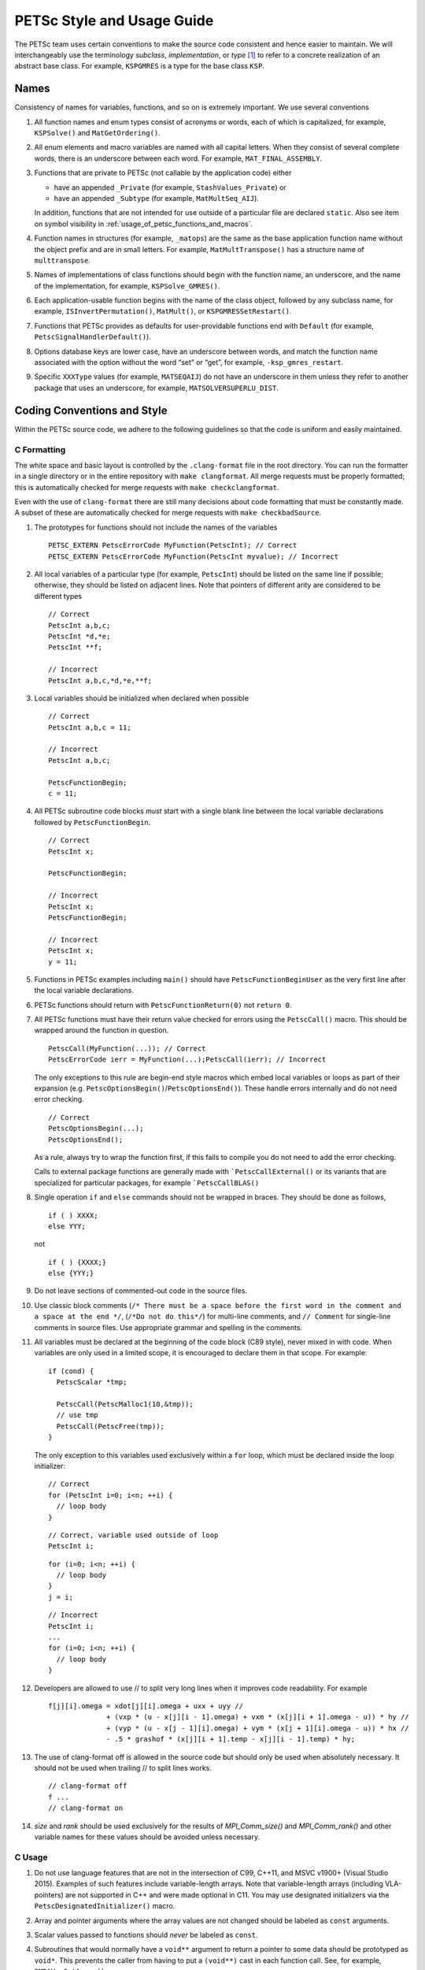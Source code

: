 PETSc Style and Usage Guide
===========================

The PETSc team uses certain conventions to make the source code
consistent and hence easier to maintain. We will interchangeably use the
terminology *subclass*, *implementation*, or *type* [1]_ to refer to a
concrete realization of an abstract base class. For example,
``KSPGMRES`` is a type for the base class ``KSP``.

Names
-----

Consistency of names for variables, functions, and so on is extremely
important. We use several conventions

#. All function names and enum types consist of acronyms or words, each
   of which is capitalized, for example, ``KSPSolve()`` and
   ``MatGetOrdering()``.

#. All enum elements and macro variables are named with all capital
   letters. When they consist of several complete words, there is an
   underscore between each word. For example, ``MAT_FINAL_ASSEMBLY``.

#. Functions that are private to PETSc (not callable by the application
   code) either

   -  have an appended ``_Private`` (for example, ``StashValues_Private``)
      or

   -  have an appended ``_Subtype`` (for example, ``MatMultSeq_AIJ``).

   In addition, functions that are not intended for use outside of a
   particular file are declared ``static``. Also see item
   on symbol visibility in :ref:`usage_of_petsc_functions_and_macros`.

#. Function names in structures (for example, ``_matops``) are the same
   as the base application function name without the object prefix and
   are in small letters. For example, ``MatMultTranspose()`` has a
   structure name of ``multtranspose``.

#. Names of implementations of class functions should begin with the
   function name, an underscore, and the name of the implementation, for
   example, ``KSPSolve_GMRES()``.

#. Each application-usable function begins with the name of the class
   object, followed by any subclass name, for example,
   ``ISInvertPermutation()``, ``MatMult()``, or
   ``KSPGMRESSetRestart()``.

#. Functions that PETSc provides as defaults for user-providable
   functions end with ``Default`` (for example, ``PetscSignalHandlerDefault()``).

#. Options database keys are lower case, have an underscore between
   words, and match the function name associated with the option without
   the word “set” or “get”, for example, ``-ksp_gmres_restart``.

#. Specific ``XXXType`` values (for example, ``MATSEQAIJ``) do not have
   an underscore in them unless they refer to another package that uses
   an underscore, for example, ``MATSOLVERSUPERLU_DIST``.

Coding Conventions and Style
----------------------------

Within the PETSc source code, we adhere to the following guidelines so
that the code is uniform and easily maintained.

C Formatting
~~~~~~~~~~~~

The white space and basic layout is controlled by the ``.clang-format`` file in the root directory. You can run the formatter in a single directory or in the entire repository with ``make clangformat``. All merge requests must be properly formatted; this is automatically checked for merge requests with ``make checkclangformat``.

Even with the use of ``clang-format`` there are still many decisions about code formatting that must be constantly made. A subset of these are automatically checked for merge requests with ``make checkbadSource``.

#. The prototypes for functions should not include the names of the
   variables

   ::

       PETSC_EXTERN PetscErrorCode MyFunction(PetscInt); // Correct
       PETSC_EXTERN PetscErrorCode MyFunction(PetscInt myvalue); // Incorrect

#. All local variables of a particular type (for example, ``PetscInt``) should be listed
   on the same line if possible; otherwise, they should be listed on adjacent lines. Note
   that pointers of different arity are considered to be different types

   ::

      // Correct
      PetscInt a,b,c;
      PetscInt *d,*e;
      PetscInt **f;

      // Incorrect
      PetscInt a,b,c,*d,*e,**f;

#. Local variables should be initialized when declared when possible

   ::

      // Correct
      PetscInt a,b,c = 11;

      // Incorrect
      PetscInt a,b,c;

      PetscFunctionBegin;
      c = 11;

#. All PETSc subroutine code blocks *must* start with a single blank line between the local variable
   declarations followed by ``PetscFunctionBegin``.

   ::

      // Correct
      PetscInt x;

      PetscFunctionBegin;

      // Incorrect
      PetscInt x;
      PetscFunctionBegin;

      // Incorrect
      PetscInt x;
      y = 11;

#. Functions in PETSc examples including ``main()`` should have  ``PetscFunctionBeginUser`` as the very first line after the local variable declarations.

#. PETSc functions should return with ``PetscFunctionReturn(0)`` not ``return 0``.

#. All PETSc functions must have their return value checked for errors using the
   ``PetscCall()`` macro. This should be wrapped around the function in question.

   ::

      PetscCall(MyFunction(...)); // Correct
      PetscErrorCode ierr = MyFunction(...);PetscCall(ierr); // Incorrect

   The only exceptions to this rule are begin-end style macros which embed local variables
   or loops as part of their expansion
   (e.g. ``PetscOptionsBegin()``/``PetscOptionsEnd()``).  These handle errors internally
   and do not need error checking.

   ::

      // Correct
      PetscOptionsBegin(...);
      PetscOptionsEnd();


   As a rule, always try to wrap the function first, if this fails to compile you do
   not need to add the error checking.

   Calls to external package functions are generally made with ```PetscCallExternal()`` or its variants that are specialized for particular packages, for example ```PetscCallBLAS()``

#. Single operation ``if`` and ``else`` commands should not be wrapped in braces. They should be done as follows,

   ::

       if ( ) XXXX;
       else YYY;

   not

   ::

       if ( ) {XXXX;}
       else {YYY;}

#. Do not leave sections of commented-out code in the source files.

#. Use classic block comments (``/* There must be a space before the first word in the comment and a space at the end */``,
   (``/*Do not do this*/``) for multi-line comments, and ``// Comment`` for single-line comments in source files. Use appropriate grammar and spelling
   in the comments.

#. All variables must be declared at the beginning of the code block (C89
   style), never mixed in with code. When variables are only used in a limited
   scope, it is encouraged to declare them in that scope. For example:

   ::

       if (cond) {
         PetscScalar *tmp;

         PetscCall(PetscMalloc1(10,&tmp));
         // use tmp
         PetscCall(PetscFree(tmp));
       }

   The only exception to this variables used exclusively within a ``for`` loop, which must
   be declared inside the loop initializer:

   ::

       // Correct
       for (PetscInt i=0; i<n; ++i) {
         // loop body
       }

   ::

       // Correct, variable used outside of loop
       PetscInt i;

   ::

       for (i=0; i<n; ++i) {
         // loop body
       }
       j = i;

   ::

       // Incorrect
       PetscInt i;
       ...
       for (i=0; i<n; ++i) {
         // loop body
       }

#. Developers are allowed to use // to split very long lines when it improves code readability. For example

   ::

       f[j][i].omega = xdot[j][i].omega + uxx + uyy //
                     + (vxp * (u - x[j][i - 1].omega) + vxm * (x[j][i + 1].omega - u)) * hy //
                     + (vyp * (u - x[j - 1][i].omega) + vym * (x[j + 1][i].omega - u)) * hx //
                     - .5 * grashof * (x[j][i + 1].temp - x[j][i - 1].temp) * hy;

#. The use of clang-format off is allowed in the source code but should only be used when absolutely necessary. It should not
   be used when trailing // to split lines works.

   ::

       // clang-format off
       f ...
       // clang-format on

#. `size` and `rank` should be used exclusively for the results of `MPI_Comm_size()` and `MPI_Comm_rank()` and other variable names for these values should be avoided unless necessary.

C Usage
~~~~~~~

#. Do not use language features that are not in the intersection of C99, C++11, and MSVC
   v1900+ (Visual Studio 2015).  Examples of such features include variable-length arrays.
   Note that variable-length arrays (including VLA-pointers) are not supported in C++ and
   were made optional in C11. You may use designated initializers via the
   ``PetscDesignatedInitializer()`` macro.

#. Array and pointer arguments where the array values are not changed
   should be labeled as ``const`` arguments.

#. Scalar values passed to functions should *never* be labeled as
   ``const``.

#. Subroutines that would normally have a ``void**`` argument to return
   a pointer to some data should be prototyped as ``void*``.
   This prevents the caller from having to put a ``(void**)`` cast in
   each function call. See, for example, ``DMDAVecGetArray()``.

#. Do not use the ``register`` directive.

#. Use ``if (v == NULL)`` or  ``if (flg == PETSC_TRUE)``, instead of using ``if (!v)`` or ``if (flg)`` or ``if (!flg)``.

#. Avoid ``#ifdef`` or ``#ifndef`` when possible. Rather, use ``#if defined(...`` or ``#if
   !defined(...``.  Better, use ``PetscDefined()`` (see below). The only exception to this
   rule is for header guards, where the ``#ifndef`` form is preferred (see below).

#. Header guard macros should include the full name and end in ``_FILE_EXTENSION`` of the
   file and be formed using ``#ifndef``. For example:

     // my_petsc_header_file.h
     #ifndef MY_PETSC_HEADER_FILE_H
     #define MY_PETSC_HEADER_FILE_H

     #endif // MY_PETSC_HEADER_FILE_H

#. Never use system random number generators such as ``rand()`` in PETSc
   code or examples because these can produce different results on
   different systems thus making portability testing difficult. Instead
   use ``PetscRandom`` which produces the exact same results regardless
   of system it is used on.

#. Never use system math functions or string functions in PETSc source code or examples, instead use the PETSc versions.

#. Variadic macros may be used in PETSc, but must work with MSVC v1900+ (Visual Studio
   2015). Most compilers have conforming implementations of the C99/C++11 rules for
   ``__VA_ARGS__``, but MSVC's implementation is not conforming and may need workarounds.
   See ``PetscDefined()`` for an example of how to work around MSVC's limitations to write
   a macro that is usable in both.

.. _usage_of_petsc_functions_and_macros:

Usage of PETSc Functions and Macros
~~~~~~~~~~~~~~~~~~~~~~~~~~~~~~~~~~~

#. Lengthy conditional preprocessor blocks should mark any ``#else`` or ``#endif``
   directives with a comment containing (or explaining) either the boolean condition or
   the name of the macro if the first directive is testing whether one is defined. One
   should be able to read any part of the macro block and be able to find or deduce the
   initial ``#if``. That is:

   ::

       #if defined(MY_MACRO)
       // many lines of code
       #else // MY_MACRO (use name of macro)
       // many more lines of code
       #endif // MY_MACRO

       #if MY_MACRO > 10
       // code
       #else // MY_MACRO < 10
       // more code
       #endif // MY_MACRO > 10

#. Nested preprocessor blocks should be indent the text (*not* the ``#``) following the
   normal indentation rules outlined above. For example:

   ::

       // Right
       #if MY_VARIABLE > 10
       #  if MY_OTHER_VARIABLE > 15
       #    define BIG_VARIABLE 1


       // Wrong
       #if MY_VARIABLE > 10
         #if MY_OTHER_VARIABLE > 15
           #define BIG_VARIABLE 1

       // Wrong
       #if MY_VARIABLE > 10
       #if MY_OTHER_VARIABLE > 15
       #define BIG_VARIABLE 1

#. Public PETSc include files, ``petsc*.h``, should not reference
   private PETSc ``petsc/private/*impl.h`` include files.

#. Public and private PETSc include files cannot reference include files
   located in the PETSc source tree.

#. All public functions must sanity-check their arguments using the appropriate
   ``PetscValidXXX()`` macros. These must appear between ``PetscFunctionBegin`` and
   ``PetscFunctionReturn()`` For example

   ::

       PetscErrorCode PetscPublicFunction(Vec v, PetscScalar *array, PetscInt collectiveInt)
       {
         PetscFunctionBegin;
         PetscValidHeaderSpecific(v,VEC_CLASSID,1);
         PetscValidScalarPointer(array,2);
         PetscValidLogicalCollectiveInt(v,collectiveInt,3);
         ...
         PetscFunctionReturn(0);
       }

   See ``include/petsc/private/petscimpl.h`` and search for "PetscValid" to see all
   available checker macros.

#. When possible, use ``PetscDefined()`` instead of preprocessor conditionals.
   For example use:

   ::

       if (PetscDefined(USE_DEBUG)) { ... }

   instead of:

   ::

       #if defined(PETSC_USE_DEBUG)
         ...
       #endif

   The former usage allows syntax and type checking in all configurations of
   PETSc, where as the latter needs to be compiled with and without debugging
   just to confirm that it compiles.

#. The first line of the executable statements in functions must be
   ``PetscFunctionBegin;``

#. Use ``PetscFunctionReturn(returnvalue)``, not
   ``return(returnvalue);``

#. *Never* put a function call in a ``return`` statement; do not write

   ::

       PetscFunctionReturn( somefunction(...) ); /* Incorrect */

#. Do *not* put a blank line immediately after ``PetscFunctionBegin;``
   or a blank line immediately before ``PetscFunctionReturn(0);``.

#. Do not use ``sqrt()``, ``pow()``, ``sin()``, and so on directly in
   PETSc C/C++ source code or examples (usage is fine in Fortran source
   code). Rather, use ``PetscSqrtScalar()``, ``PetscSqrtReal()``, and so
   on, depending on the context. See ``petscmath.h`` for expressions to
   use.

#. Do not include ``assert.h`` in PETSc source code. Do not use
   ``assert()``, it doesn’t play well in the parallel MPI world.
   You may use ``PetscAssert()`` where appropriate.

#. Try to make error messages short but informative. The user should be able to reasonably
   diagnose the greater problem from your error message.

#. Except in code that may be called before PETSc is fully initialized,
   always use ``PetscMallocN()`` (for example, ``PetscMalloc1()``),
   ``PetscCallocN()``, ``PetscNew()``, and ``PetscFree()``, not
   ``malloc()`` and ``free()``.

#. MPI routines and macros that are not part of the 2.1 standard
   should not be used in PETSc without appropriate ``configure``
   checks and ``#if PetscDefined()`` checks. Code should also be provided
   that works if the MPI feature is not available, for example,

   ::

       #if PetscDefined(HAVE_MPI_REDUCE_LOCAL)
         ierr = MPI_Reduce_local(inbuf,inoutbuf,count,MPIU_INT,MPI_SUM);CHKERRMPI(ierr);
       #else
         ierr = MPI_Reduce(inbuf,inoutbuf,count,MPIU_INT,
                           MPI_SUM,0,PETSC_COMM_SELF);CHKERRMPI(ierr);
       #endif

#. Do not introduce PETSc routines that provide essentially the same
   functionality as an available MPI routine. For example, do not write
   a routine ``PetscGlobalSum()`` that takes a scalar value and performs
   an ``MPI_Allreduce()`` on it. Instead, use the MPI routine
   ``MPI_Allreduce()`` directly in the code.

#. Never use a local variable counter such as ``PetscInt flops = 0;`` to
   accumulate flops and then call ``PetscLogFlops();`` *always* just
   call ``PetscLogFlops()`` directly when needed.

#. Library symbols meant to be directly usable by the user should be declared
   ``PETSC_EXTERN`` in their respective public header-file. Symbols intended to be for
   internal use only should instead be declared ``PETSC_INTERN``. Note that doing so is
   not necessary in the case of symbols local to a single translation unit, these should
   be declared ``static``. Note that PETSc can be configured to build a separate shared
   library for each top-level class (``Mat``, ``Vec``, ``KSP``, and so on) and that plugin
   implementations of these classes can be included as separate shared libraries; thus,
   otherwise private symbols may need to be marked ``PETSC_SINGLE_LIBRARY_INTERN``. For
   example

   -  ``MatStashCreate_Private()`` is marked ``PETSC_INTERN`` as it is used
      across compilation units, but only within the ``Mat`` package;

   -  all functions, such as ``KSPCreate()``, included in the public
      headers (``include/petsc*.h``) should be marked ``PETSC_EXTERN``;

   - ``PetscDeviceInitializeDefaultDevice_Internal()`` is marked
     ``PETSC_SINGLE_LIBRARY_INTERN`` as it may be used across library boundaries, but is
     not intended to be visible to users;

#. Before removing or renaming an API function, type, or enumerator,
   ``PETSC_DEPRECATED_XXX()`` should be used in the relevant header file
   to indicate the new, correct usage and the version number where the
   deprecation will first appear. The old function or type, with the
   deprecation warning, should remain for at least one major release.
   The function or type’s manual page should be updated (see :ref:`manual_page_format`).
   For example,

   ::

       typedef NewType OldType PETSC_DEPRECATED_TYPEDEF("Use NewType (since version 3.9)");

       PETSC_DEPRECATED_FUNCTION("Use NewFunction() (since version 3.9)") PetscErrorCode OldFunction();

       #define OLD_ENUMERATOR_DEPRECATED  OLD_ENUMERATOR PETSC_DEPRECATED_ENUM("Use NEW_ENUMERATOR (since version 3.9)")
       typedef enum {
         OLD_ENUMERATOR_DEPRECATED = 3,
         NEW_ENUMERATOR = 3
       } MyEnum;

   Note that after compiler preprocessing, the enum above would be transformed to something like

   ::

       typedef enum {
         OLD_ENUMERATOR __attribute((deprecated)) = 3,
         NEW_ENUMERATOR = 3
       } MyEnum;

#. Before removing or renaming an options database key,
   ``PetscOptionsDeprecated()`` should be used for at least one major
   release.

#. The format strings in PETSc ASCII output routines, such as
   ``PetscPrintf``, take a ``%" PetscInt_FMT "`` for all PETSc variables of type ``PetscInt``,
   not a ``%d``.

#. All arguments of type ``PetscReal`` to PETSc ASCII output routines,
   such as ``PetscPrintf``, must be cast to ``double``, for example,

   ::

       PetscPrintf(PETSC_COMM_WORLD,"Norm %g\n",(double)norm);

Formatted Comments
------------------

PETSc uses formatted comments and the Sowing packages
:cite:`gropp1993sowing` :cite:`gropp1993sowing2`
to generate documentation (manual pages) and the Fortran interfaces. Documentation
for Sowing and the formatting may be found at
http://wgropp.cs.illinois.edu/projects/software/sowing/; in particular,
see the documentation for ``doctext``.

-  | ``/*@``
   | a formatted comment of a function that will be used for both documentation and a Fortran interface.

-  | ``/*@C``
   | a formatted comment of a function that will be used only for documentation, not to generate a Fortran interface. In general, such labeled C functions should have a custom Fortran interface provided. Functions that take ``char*`` or function pointer arguments must have the ``C`` symbol and a custom Fortran interface provided.

-  | ``/*E``
   | a formatted comment of an enum used for documentation only. Note that each of these needs to be listed in ``lib/petsc/conf/bfort-petsc.txt`` as a native and defined in the corresponding ``include/petsc/finclude/petscxxx.h`` Fortran include file and the values set as parameters in the file ``src/SECTION/f90-mod/petscSUBSECTION.h``, for example, ``src/vec/f90-mod/petscis.h``.

-  | ``/*S``
   | a formatted comment for a data type such as ``KSP``. Note that each of these needs to be listed in ``lib/petsc/conf/bfort-petsc.txt`` as a ``nativeptr``.

-  | ``/*J``
   | a formatted comment for a string type such as ``KSPType``.

-  | ``/*MC``
   | a formatted comment of a CPP macro or enum value for documentation.

The Fortran interface files supplied manually by developer go into the two
directories ``ftn-custom`` and ``f90-custom``, while those generated by
Sowing go into ``ftn-auto``.

.. _manual_page_format :

Manual Page Format
~~~~~~~~~~~~~~~~~~

Each function, typedef, class, macro, enum, and so on in the public API
should include the following data, correctly formatted (see codes
section) to generate complete manual pages and Fortran interfaces with
Sowing. All entries below should be separated by blank lines. Except
where noted, add a newline after the section headings.

#. The item’s name, followed by a dash and brief (one-sentence)
   description.

#. If documenting a function implemented with a preprocessor macro
   (e.g., ``PetscOptionsBegin()``), an explicit ``Synopsis:`` section
   noting the required header and the function signature.

#. If documenting a function, a description of the function’s
   “collectivity” (whether all ranks in an MPI communicator need to
   participate). Unless otherwise noted, it’s assumed that this
   collectivity is with respect to the MPI communicator associated with
   the first argument.

   -  ``Not Collective`` if the function need not be called on all MPI
      ranks

   -  ``Collective [on XXX]`` if the function is a collective operation
      (with respect to the MPI communicator associated with argument
      ``XXX``)

   -  ``Logically Collective [on XXX][; YYY must contain common value]``
      if the function is collective but does not require any actual
      synchronization (e.g. setting class parameters uniformly). Any
      argument YYY which must have the same value on all ranks of the
      MPI communicator should be noted here.

#. If documenting a function with input parameters, a list of input
   parameter descriptions in an ``Input Parameter(s):`` section.

#. If documenting a function with output parameters, a list of output
   parameter descriptions in an ``Output Parameter(s):`` section.

#. If documenting a function that interacts with the options database, a
   list of options database keys in an ``Options Database Key(s):``
   section.

#. (Optional) a ``Note(s):`` section containing in-depth discussion,
   technical caveats, special cases, and so on. If it is ambiguous
   whether returned pointers/objects need to be freed/destroyed by the
   user or not, this information should be mentioned here.

#. (If applicable) a ``Fortran Note(s):`` section detailing any relevant
   differences in calling or using the item from Fortran.

#. (If applicable) a ``Developer Note(s):`` section detailing any relevant
   information about the code for developers, for example, why a
   particular algorithm was implemented.

#. ``Level:`` (no newline) followed by ``beginner``,
   ``intermediate``, ``advanced``, ``developer``, or ``deprecated``.

#. ``.seealso:`` (no newline), followed by a list of related manual
   pages. These manual pages should usually also point back to this
   manual page in their ``seealso:`` sections.

#. All PETSc functions that appear in a manual page (except the one in the header at the top) should end with a ``()`` and be enclosed in single back tick marks. All PETSc enum types and macros etc should also be enclosed in single back tick marks. This includes everything listed in the .seealso lines.

.. [1]
   Type also refers to the string name of the subclass.

Spelling and Capitalization
~~~~~~~~~~~~~~~~~~~~~~~~~~~

#. Proper nouns, including Unix, Linux, X Windows, and Microsoft Windows should be fully written out and capitalized. This includes all operating systems.

#. Company names and product names should be capitalized.

#. Company names and terms that are traditionally all capitalized, for example, NVIDIA and CUDA should be all capitalized.

#. Unix should not be all capitalized.

#. Microsoft Windows should always be written out with two words. That is it should not be shortened to Windows.

#. CMake should be capitalized as shown.

#. BLAS and LAPACK are written in full capitalization


References
----------

.. bibliography:: /petsc.bib
   :filter: docname in docnames
